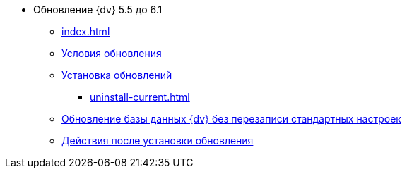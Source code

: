 * Обновление {dv} 5.5 до 6.1
** xref:index.adoc[]
** xref:conditions.adoc[Условия обновления]
** xref:update.adoc[Установка обновлений]
*** xref:uninstall-current.adoc[]
** xref:update-no-overwrite.adoc[Обновление базы данных {dv} без перезаписи стандартных настроек]
** xref:post-update.adoc[Действия после установки обновления]